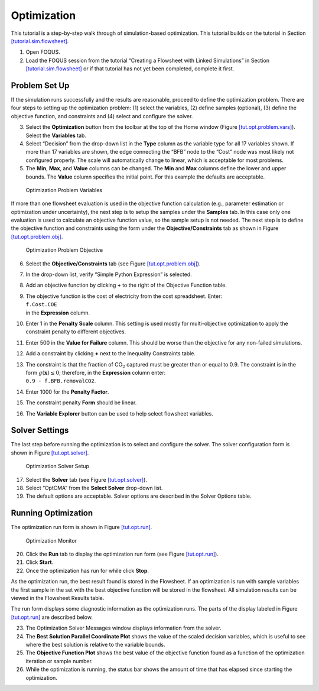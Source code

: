 .. _sec.opt.tutorial:

Optimization
============

This tutorial is a step-by-step walk through of simulation-based
optimization. This tutorial builds on the tutorial in Section
`[tutorial.sim.flowsheet] <#tutorial.sim.flowsheet>`__.

#. Open FOQUS.

#. Load the FOQUS session from the tutorial “Creating a Flowsheet with
   Linked Simulations” in Section
   `[tutorial.sim.flowsheet] <#tutorial.sim.flowsheet>`__ or if that
   tutorial has not yet been completed, complete it first.

Problem Set Up
--------------

If the simulation runs successfully and the results are reasonable,
proceed to define the optimization problem. There are four steps to
setting up the optimization problem: (1) select the variables, (2)
define samples (optional), (3) define the objective function, and
constraints and (4) select and configure the solver.

3. Select the **Optimization** button from the toolbar at the top of the
   Home window (Figure
   `[tut.opt.problem.vars] <#tut.opt.problem.vars>`__). Select the
   **Variables** tab.

4. Select “Decision” from the drop-down list in the **Type** column as
   the variable type for all 17 variables shown. If more than 17
   variables are shown, the edge connecting the “BFB” node to the “Cost”
   node was most likely not configured properly. The scale will
   automatically change to linear, which is acceptable for most
   problems.

5. The **Min**, **Max**, and **Value** columns can be changed. The
   **Min** and **Max** columns define the lower and upper bounds. The
   **Value** column specifies the initial point. For this example the
   defaults are acceptable.

.. figure:: ../figs/optProblemVar.svg
   :alt: Optimization Problem Variables
   :name: tut.opt.problem.vars

   Optimization Problem Variables

If more than one flowsheet evaluation is used in the objective function
calculation (e.g., parameter estimation or optimization under
uncertainty), the next step is to setup the samples under the
**Samples** tab. In this case only one evaluation is used to calculate
an objective function value, so the sample setup is not needed. The next
step is to define the objective function and constraints using the form
under the **Objective/Constraints** tab as shown in Figure
`[tut.opt.problem.obj] <#tut.opt.problem.obj>`__.

.. figure:: ../figs/optProblemObj.svg
   :alt: Optimization Problem Objective
   :name: tut.opt.problem.obj

   Optimization Problem Objective

6.  Select the **Objective/Constraints** tab (see Figure
    `[tut.opt.problem.obj] <#tut.opt.problem.obj>`__).

7.  In the drop-down list, verify “Simple Python Expression” is
    selected.

8.  Add an objective function by clicking **+** to the right of the
    Objective Function table.

9.  | The objective function is the cost of electricity from the cost
      spreadsheet. Enter:
    | ``f.Cost.COE``
    | in the **Expression** column.

10. Enter 1 in the **Penalty Scale** column. This setting is used mostly
    for multi-objective optimization to apply the constraint penalty to
    different objectives.

11. Enter 500 in the **Value for Failure** column. This should be worse
    than the objective for any non-failed simulations.

12. Add a constraint by clicking **+** next to the Inequality
    Constraints table.

13. | The constraint is that the fraction of CO\ :math:`_2` captured
      must be greater than or equal to 0.9. The constraint is in the
      form :math:`g(\mathbf{x}) \leq 0`; therefore, in the
      **Expression** column enter:
    | ``0.9 - f.BFB.removalCO2``.

14. Enter 1000 for the **Penalty Factor**.

15. The constraint penalty **Form** should be linear.

16. The **Variable Explorer** button can be used to help select
    flowsheet variables.

Solver Settings
---------------

The last step before running the optimization is to select and configure
the solver. The solver configuration form is shown in Figure
`[tut.opt.solver] <#tut.opt.solver>`__.

.. figure:: ../figs/optSolver.svg
   :alt: Optimization Solver Setup
   :name: tut.opt.solver

   Optimization Solver Setup

17. Select the **Solver** tab (see Figure
    `[tut.opt.solver] <#tut.opt.solver>`__).

18. Select “OptCMA” from the **Select Solver** drop-down list.

19. The default options are acceptable. Solver options are described in
    the Solver Options table.

Running Optimization
--------------------

The optimization run form is shown in Figure
`[tut.opt.run] <#tut.opt.run>`__.

.. figure:: ../figs/optRun.svg
   :alt: Optimization Monitor
   :name: tut.opt.run

   Optimization Monitor

20. Click the **Run** tab to display the optimization run form (see
    Figure `[tut.opt.run] <#tut.opt.run>`__).

21. Click **Start**.

22. Once the optimization has run for while click **Stop**.

As the optimization run, the best result found is stored in the
Flowsheet. If an optimization is run with sample variables the first
sample in the set with the best objective function will be stored in the
flowsheet. All simulation results can be viewed in the Flowsheet Results
table.

The run form displays some diagnostic information as the optimization
runs. The parts of the display labeled in Figure
`[tut.opt.run] <#tut.opt.run>`__ are described below.

23. The Optimization Solver Messages window displays information from
    the solver.

24. The **Best Solution Parallel Coordinate Plot** shows the value of
    the scaled decision variables, which is useful to see where the best
    solution is relative to the variable bounds.

25. The **Objective Function Plot** shows the best value of the
    objective function found as a function of the optimization iteration
    or sample number.

26. While the optimization is running, the status bar shows the amount
    of time that has elapsed since starting the optimization.
